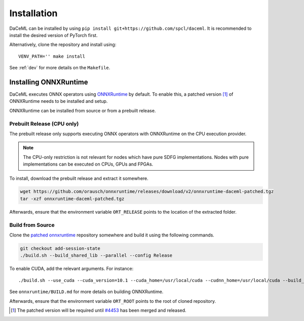 Installation
============

DaCeML can be installed by using ``pip install git+https://github.com/spcl/daceml``. It is recommended to install the desired version of PyTorch first.

Alternatively, clone the repository and install using::

    VENV_PATH='' make install

See :ref:`dev` for more details on the ``Makefile``.

.. _ort-installation:

Installing ONNXRuntime
----------------------
DaCeML executes ONNX operators using `ONNXRuntime <https://github.com/microsoft/onnxruntime>`_ by default. To enable this, a patched version [#f1]_ of ONNXRuntime needs to be installed and setup.

ONNXRuntime can be installed from source or from a prebuilt release.

Prebuilt Release (CPU only)
~~~~~~~~~~~~~~~~~~~~~~~~~~~
The prebuilt release only supports executing ONNX operators with ONNXRuntime on the CPU execution provider.

.. note::
    The CPU-only restriction is not relevant for nodes which have pure SDFG implementations. Nodes with pure implementations can be executed on CPUs, GPUs and FPGAs.

To install, download the prebuilt release and extract it somewhere.

.. code-block:: bash

    wget https://github.com/orausch/onnxruntime/releases/download/v2/onnxruntime-daceml-patched.tgz
    tar -xzf onnxruntime-daceml-patched.tgz

Afterwards, ensure that the environment variable ``ORT_RELEASE`` points to the location of the extracted folder.

Build from Source
~~~~~~~~~~~~~~~~~
Clone the `patched onnxruntime <https://github.com/orausch/onnxruntime>`_ repository somewhere and build it using the following commands.

.. code-block:: bash

    git checkout add-session-state
    ./build.sh --build_shared_lib --parallel --config Release

To enable CUDA, add the relevant arguments. For instance::

     ./build.sh --use_cuda --cuda_version=10.1 --cuda_home=/usr/local/cuda --cudnn_home=/usr/local/cuda --build_shared_lib --parallel --config Release

See ``onnxruntime/BUILD.md`` for more details on building ONNXRuntime.

Afterwards, ensure that the environment variable ``ORT_ROOT`` points to the root of cloned repository.

.. [#f1] The patched version will be required until `#4453 <https://github.com/microsoft/onnxruntime/pull/4453>`_ has been merged and released.
